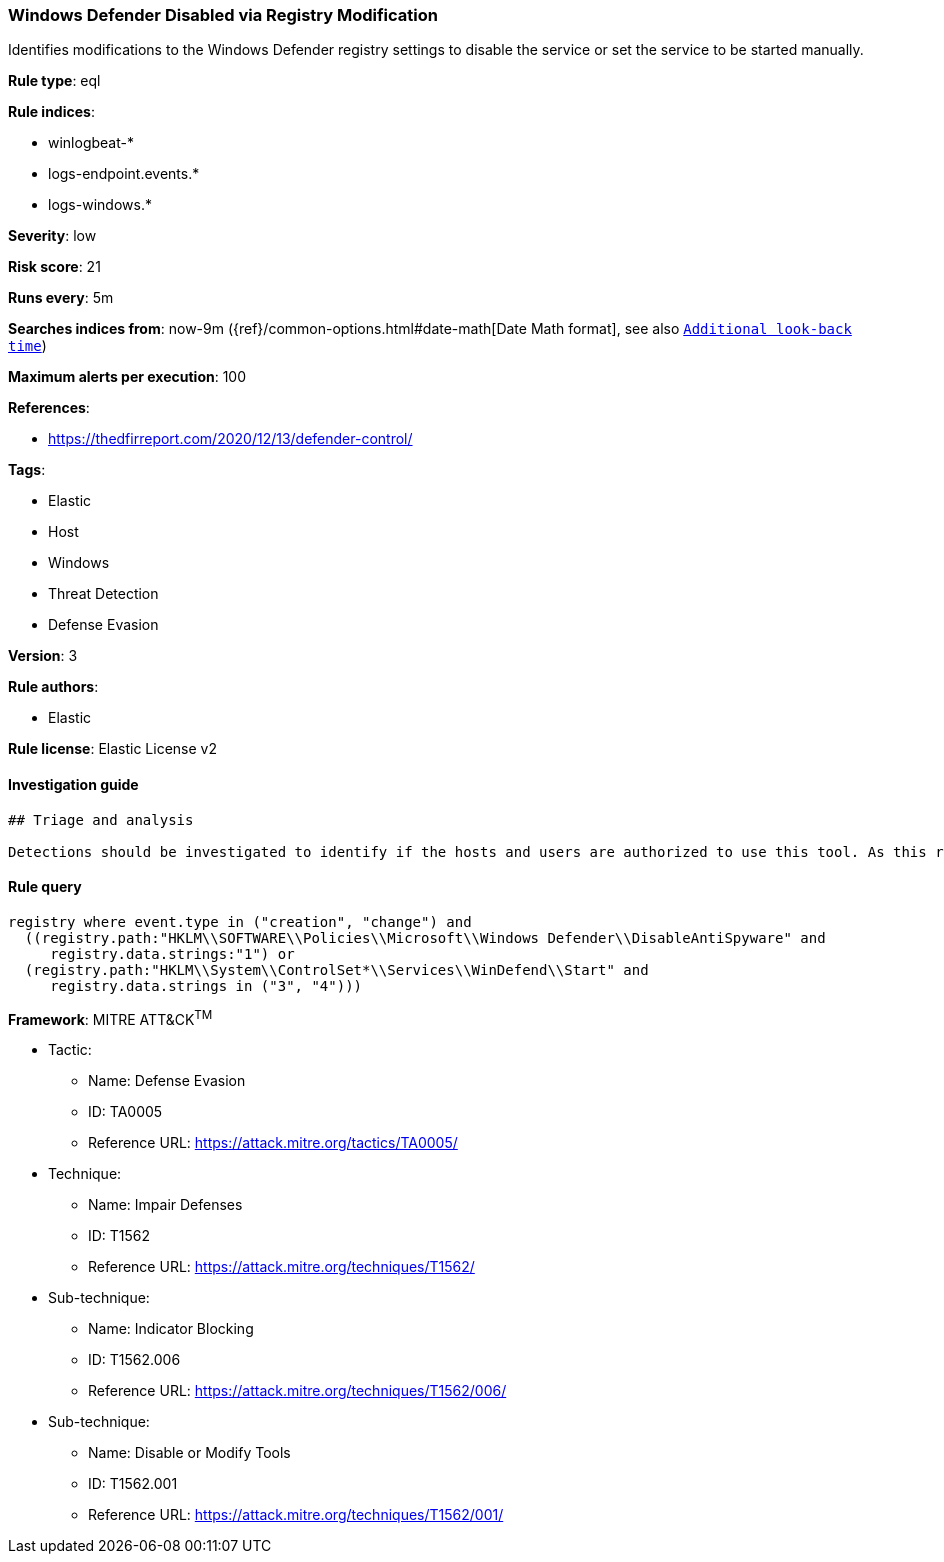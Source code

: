 [[prebuilt-rule-0-14-1-windows-defender-disabled-via-registry-modification]]
=== Windows Defender Disabled via Registry Modification

Identifies modifications to the Windows Defender registry settings to disable the service or set the service to be started manually.

*Rule type*: eql

*Rule indices*: 

* winlogbeat-*
* logs-endpoint.events.*
* logs-windows.*

*Severity*: low

*Risk score*: 21

*Runs every*: 5m

*Searches indices from*: now-9m ({ref}/common-options.html#date-math[Date Math format], see also <<rule-schedule, `Additional look-back time`>>)

*Maximum alerts per execution*: 100

*References*: 

* https://thedfirreport.com/2020/12/13/defender-control/

*Tags*: 

* Elastic
* Host
* Windows
* Threat Detection
* Defense Evasion

*Version*: 3

*Rule authors*: 

* Elastic

*Rule license*: Elastic License v2


==== Investigation guide


[source, markdown]
----------------------------------
## Triage and analysis

Detections should be investigated to identify if the hosts and users are authorized to use this tool. As this rule detects post-exploitation process activity, investigations into this should be prioritized.
----------------------------------

==== Rule query


[source, js]
----------------------------------
registry where event.type in ("creation", "change") and
  ((registry.path:"HKLM\\SOFTWARE\\Policies\\Microsoft\\Windows Defender\\DisableAntiSpyware" and
     registry.data.strings:"1") or
  (registry.path:"HKLM\\System\\ControlSet*\\Services\\WinDefend\\Start" and
     registry.data.strings in ("3", "4")))

----------------------------------

*Framework*: MITRE ATT&CK^TM^

* Tactic:
** Name: Defense Evasion
** ID: TA0005
** Reference URL: https://attack.mitre.org/tactics/TA0005/
* Technique:
** Name: Impair Defenses
** ID: T1562
** Reference URL: https://attack.mitre.org/techniques/T1562/
* Sub-technique:
** Name: Indicator Blocking
** ID: T1562.006
** Reference URL: https://attack.mitre.org/techniques/T1562/006/
* Sub-technique:
** Name: Disable or Modify Tools
** ID: T1562.001
** Reference URL: https://attack.mitre.org/techniques/T1562/001/
